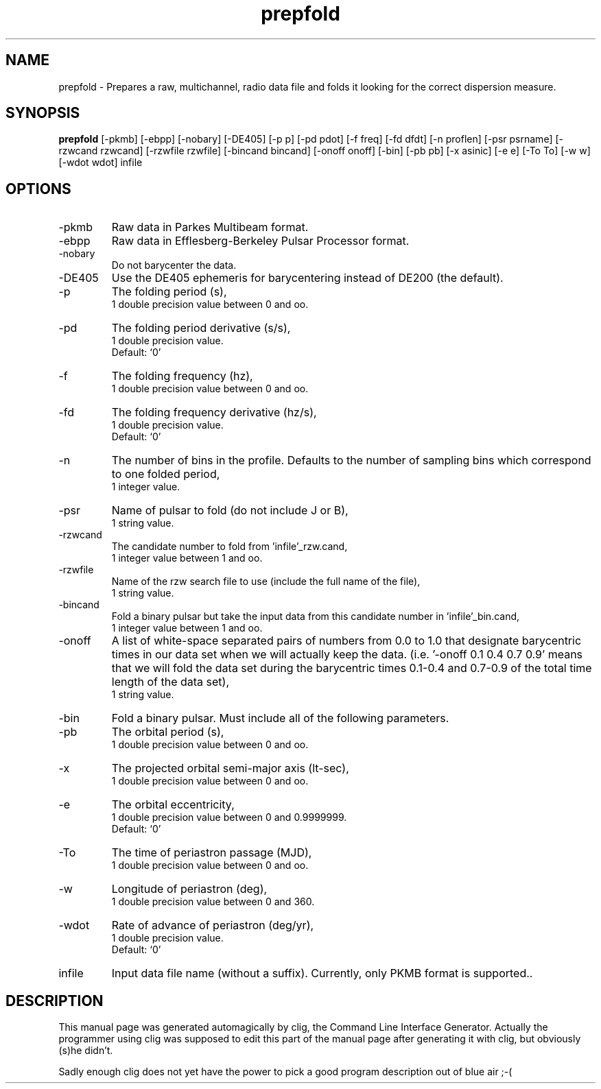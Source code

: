 .\" clig manual page template
.\" (C) 1995 Harald Kirsch (kir@iitb.fhg.de)
.\"
.\" This file was generated by
.\" clig -- command line interface generator
.\"
.\"
.\" Clig will always edit the lines between pairs of `cligPart ...',
.\" but will not complain, if a pair is missing. So, if you want to
.\" make up a certain part of the manual page by hand rather than have
.\" it edited by clig, remove the respective pair of cligPart-lines.
.\"
.\" cligPart TITLE
.TH "prepfold" 1 "06Nov99" "Clig-manuals" "Programmer's Manual"
.\" cligPart TITLE end

.\" cligPart NAME
.SH NAME
prepfold \- Prepares a raw, multichannel, radio data file and folds it looking for the correct dispersion measure.
.\" cligPart NAME end

.\" cligPart SYNOPSIS
.SH SYNOPSIS
.B prepfold
[-pkmb]
[-ebpp]
[-nobary]
[-DE405]
[-p p]
[-pd pdot]
[-f freq]
[-fd dfdt]
[-n proflen]
[-psr psrname]
[-rzwcand rzwcand]
[-rzwfile rzwfile]
[-bincand bincand]
[-onoff onoff]
[-bin]
[-pb pb]
[-x asinic]
[-e e]
[-To To]
[-w w]
[-wdot wdot]
infile
.\" cligPart SYNOPSIS end

.\" cligPart OPTIONS
.SH OPTIONS
.IP -pkmb
Raw data in Parkes Multibeam format.
.IP -ebpp
Raw data in Efflesberg-Berkeley Pulsar Processor format.
.IP -nobary
Do not barycenter the data.
.IP -DE405
Use the DE405 ephemeris for barycentering instead of DE200 (the default).
.IP -p
The folding period (s),
.br
1 double precision value between 0 and oo.
.IP -pd
The folding period derivative (s/s),
.br
1 double precision value.
.br
Default: `0'
.IP -f
The folding frequency (hz),
.br
1 double precision value between 0 and oo.
.IP -fd
The folding frequency derivative (hz/s),
.br
1 double precision value.
.br
Default: `0'
.IP -n
The number of bins in the profile.  Defaults to the number of sampling bins which correspond to one folded period,
.br
1 integer value.
.IP -psr
Name of pulsar to fold (do not include J or B),
.br
1 string value.
.IP -rzwcand
The candidate number to fold from 'infile'_rzw.cand,
.br
1 integer value between 1 and oo.
.IP -rzwfile
Name of the rzw search file to use (include the full name of the file),
.br
1 string value.
.IP -bincand
Fold a binary pulsar but take the input data from this candidate number in 'infile'_bin.cand,
.br
1 integer value between 1 and oo.
.IP -onoff
A list of white-space separated pairs of numbers from 0.0 to 1.0 that designate barycentric times in our data set when we will actually keep the data. (i.e. '-onoff 0.1 0.4 0.7 0.9' means that we will fold the data set during the barycentric times 0.1-0.4 and 0.7-0.9 of the total time length of the data set),
.br
1 string value.
.IP -bin
Fold a binary pulsar.  Must include all of the following parameters.
.IP -pb
The orbital period (s),
.br
1 double precision value between 0 and oo.
.IP -x
The projected orbital semi-major axis (lt-sec),
.br
1 double precision value between 0 and oo.
.IP -e
The orbital eccentricity,
.br
1 double precision value between 0 and 0.9999999.
.br
Default: `0'
.IP -To
The time of periastron passage (MJD),
.br
1 double precision value between 0 and oo.
.IP -w
Longitude of periastron (deg),
.br
1 double precision value between 0 and 360.
.IP -wdot
Rate of advance of periastron (deg/yr),
.br
1 double precision value.
.br
Default: `0'
.IP infile
Input data file name (without a suffix).  Currently, only PKMB format is supported..
.\" cligPart OPTIONS end

.\" cligPart DESCRIPTION
.SH DESCRIPTION
This manual page was generated automagically by clig, the
Command Line Interface Generator. Actually the programmer
using clig was supposed to edit this part of the manual
page after
generating it with clig, but obviously (s)he didn't.

Sadly enough clig does not yet have the power to pick a good
program description out of blue air ;-(
.\" cligPart DESCRIPTION end
